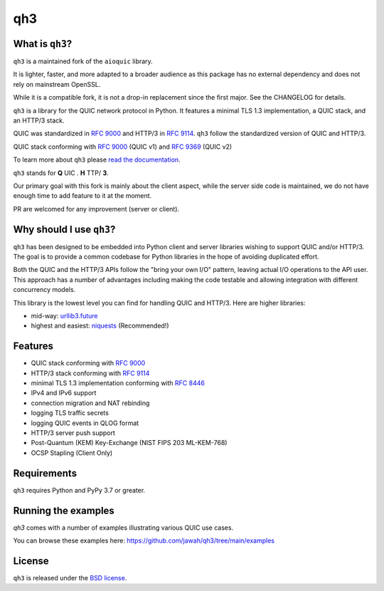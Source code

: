 qh3
===

|pypi-pyversions| |pypi-stats|

.. |pypi-pyversions| image:: https://img.shields.io/pypi/pyversions/qh3.svg
    :target: https://pypi.python.org/pypi/qh3
    :alt: Supported Interpreters

.. |pypi-stats| image:: https://img.shields.io/pypi/dm/qh3
   :target: https://pypistats.org/packages/qh3
   :alt: PyPI - Downloads

What is ``qh3``?
----------------

``qh3`` is a maintained fork of the ``aioquic`` library.

It is lighter, faster, and more adapted to a broader audience as this package has no external dependency
and does not rely on mainstream OpenSSL.

While it is a compatible fork, it is not a drop-in replacement since the first major. See the CHANGELOG for details.

``qh3`` is a library for the QUIC network protocol in Python. It features
a minimal TLS 1.3 implementation, a QUIC stack, and an HTTP/3 stack.

QUIC was standardized in `RFC 9000`_ and HTTP/3 in `RFC 9114`_.
``qh3`` follow the standardized version of QUIC and HTTP/3.

QUIC stack conforming with `RFC 9000`_ (QUIC v1) and `RFC 9369`_ (QUIC v2)

To learn more about ``qh3`` please `read the documentation`_.

``qh3`` stands for **Q** UIC . **H** TTP/ **3**.

Our primary goal with this fork is mainly about the client aspect, while the
server side code is maintained, we do not have enough time to add feature to it at the moment.

PR are welcomed for any improvement (server or client).

Why should I use ``qh3``?
-----------------------------

``qh3`` has been designed to be embedded into Python client and server
libraries wishing to support QUIC and/or HTTP/3. The goal is to provide a
common codebase for Python libraries in the hope of avoiding duplicated effort.

Both the QUIC and the HTTP/3 APIs follow the "bring your own I/O" pattern,
leaving actual I/O operations to the API user. This approach has a number of
advantages including making the code testable and allowing integration with
different concurrency models.

This library is the lowest level you can find for handling QUIC and HTTP/3. Here are higher libraries:

- mid-way: `urllib3.future`_
- highest and easiest: `niquests`_ (Recommended!)

Features
--------

- QUIC stack conforming with `RFC 9000`_
- HTTP/3 stack conforming with `RFC 9114`_
- minimal TLS 1.3 implementation conforming with `RFC 8446`_
- IPv4 and IPv6 support
- connection migration and NAT rebinding
- logging TLS traffic secrets
- logging QUIC events in QLOG format
- HTTP/3 server push support
- Post-Quantum (KEM) Key-Exchange (NIST FIPS 203 ML-KEM-768)
- OCSP Stapling (Client Only)

Requirements
------------

``qh3`` requires Python and PyPy 3.7 or greater.

Running the examples
--------------------

`qh3` comes with a number of examples illustrating various QUIC use cases.

You can browse these examples here: https://github.com/jawah/qh3/tree/main/examples

License
-------

``qh3`` is released under the `BSD license`_.

.. _read the documentation: https://qh3.readthedocs.io/en/latest/
.. _BSD license: https://qh3.readthedocs.io/en/latest/license.html
.. _RFC 8446: https://datatracker.ietf.org/doc/html/rfc8446
.. _RFC 9000: https://datatracker.ietf.org/doc/html/rfc9000
.. _RFC 9114: https://datatracker.ietf.org/doc/html/rfc9114
.. _RFC 9369: https://datatracker.ietf.org/doc/html/rfc9369
.. _niquests: https://github.com/jawah/niquests
.. _urllib3.future: https://github.com/jawah/urllib3.future
